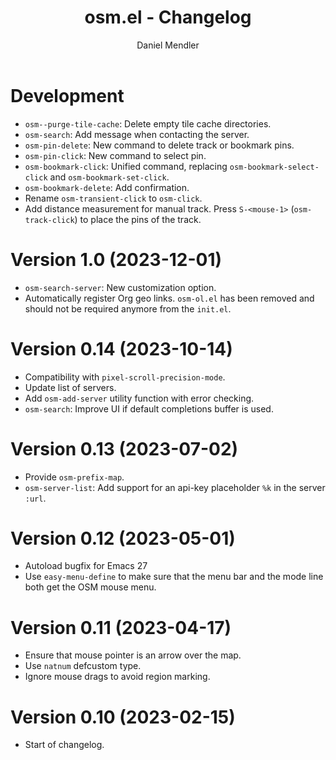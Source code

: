 #+title: osm.el - Changelog
#+author: Daniel Mendler
#+language: en

* Development

- ~osm--purge-tile-cache~: Delete empty tile cache directories.
- ~osm-search~: Add message when contacting the server.
- ~osm-pin-delete~: New command to delete track or bookmark pins.
- ~osm-pin-click~: New command to select pin.
- ~osm-bookmark-click~: Unified command, replacing ~osm-bookmark-select-click~ and
  ~osm-bookmark-set-click~.
- ~osm-bookmark-delete~: Add confirmation.
- Rename ~osm-transient-click~ to ~osm-click~.
- Add distance measurement for manual track. Press ~S-<mouse-1>~ (~osm-track-click~)
  to place the pins of the track.

* Version 1.0 (2023-12-01)

- =osm-search-server=: New customization option.
- Automatically register Org geo links. =osm-ol.el= has been removed and should
  not be required anymore from the =init.el=.

* Version 0.14 (2023-10-14)

- Compatibility with =pixel-scroll-precision-mode=.
- Update list of servers.
- Add =osm-add-server= utility function with error checking.
- =osm-search=: Improve UI if default completions buffer is used.

* Version 0.13 (2023-07-02)

- Provide =osm-prefix-map=.
- =osm-server-list=: Add support for an api-key placeholder =%k= in the server =:url=.

* Version 0.12 (2023-05-01)

- Autoload bugfix for Emacs 27
- Use =easy-menu-define= to make sure that the menu bar and the mode line both get
  the OSM mouse menu.

* Version 0.11 (2023-04-17)

- Ensure that mouse pointer is an arrow over the map.
- Use =natnum= defcustom type.
- Ignore mouse drags to avoid region marking.

* Version 0.10 (2023-02-15)

- Start of changelog.
